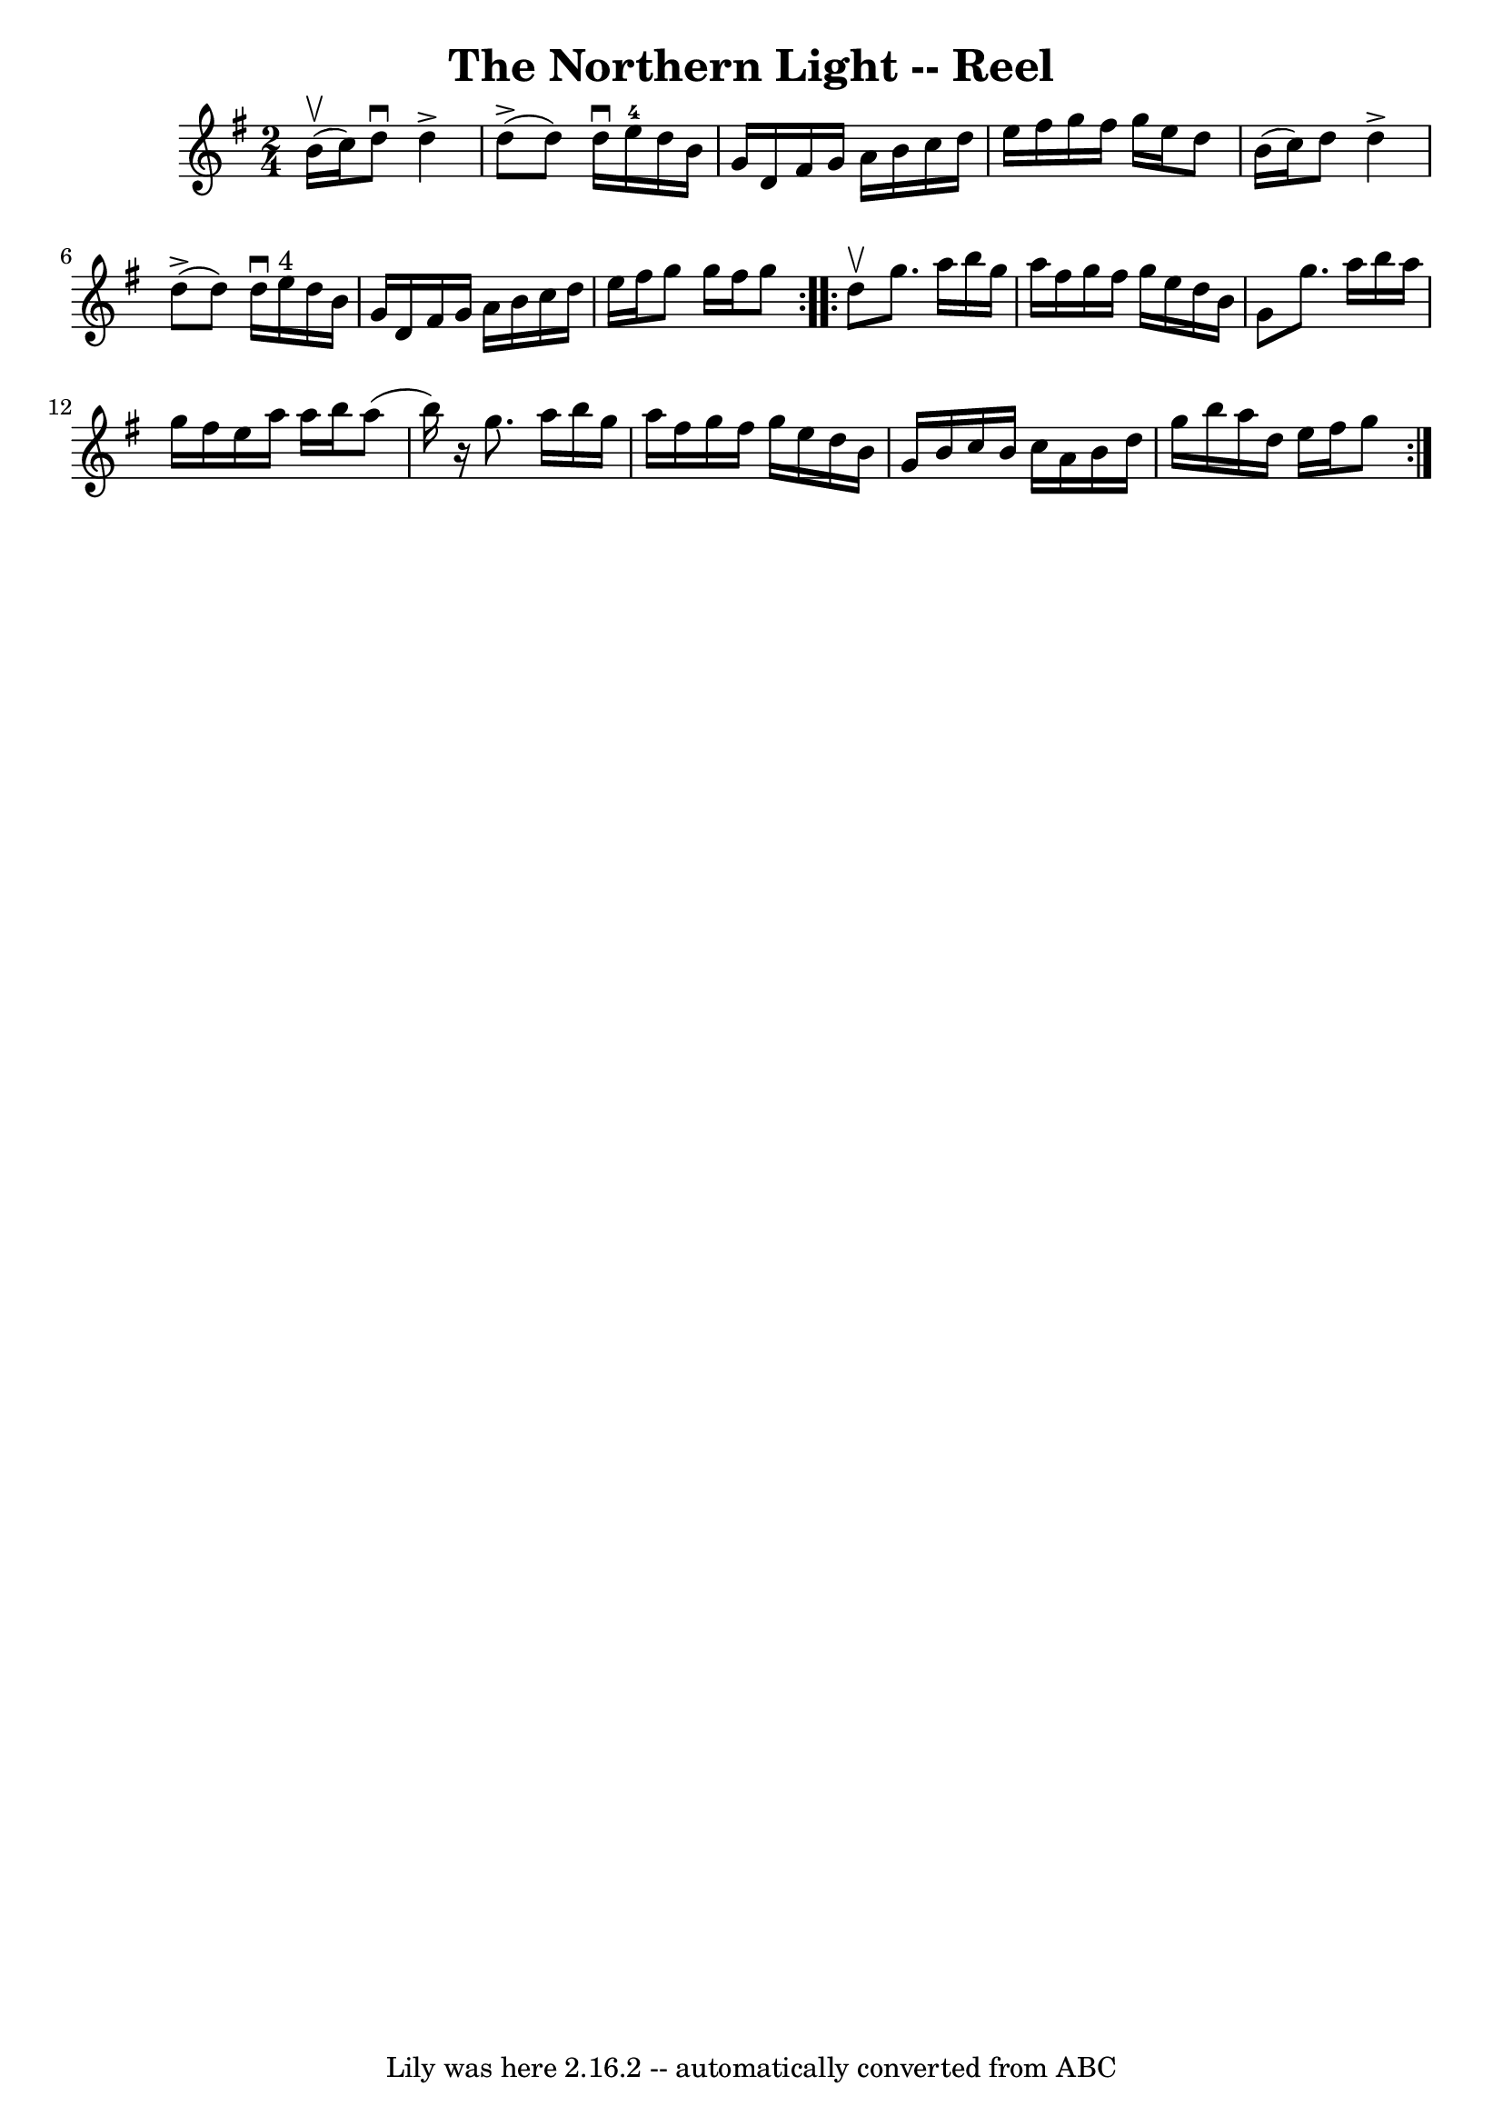 \version "2.7.40"
\header {
	book = "Ryan's Mammoth Collection"
	crossRefNumber = "1"
	footnotes = "\\\\385"
	tagline = "Lily was here 2.16.2 -- automatically converted from ABC"
	title = "The Northern Light -- Reel"
}
voicedefault =  {
\set Score.defaultBarType = "empty"

\repeat volta 2 {
\time 2/4 \key g \major   b'16 ^\upbow(   c''16  -) |
     d''8 ^\downbow 
  d''4 ^\accent     d''8 (^\accent   |
   d''8  -)   d''16 ^\downbow   
e''16-4   d''16    b'16    g'16    d'16    |
   fis'16    g'16    a'16 
   b'16    c''16    d''16    e''16    fis''16    |
   g''16    fis''16    
g''16    e''16    d''8    b'16 (   c''16  -)   |
     d''8    d''4 
^\accent     d''8 (^\accent   |
   d''8  -)   d''16 ^\downbow   e''16 
^"4"   d''16    b'16    g'16    d'16    |
   fis'16    g'16    a'16    
b'16    c''16    d''16    e''16    fis''16    |
   g''8    g''16    
fis''16    g''8  }     \repeat volta 2 {   d''8 ^\upbow |
     g''8.    
a''16    b''16    g''16    a''16    fis''16    |
   g''16    fis''16    
g''16    e''16    d''16    b'16    g'8    |
   g''8.    a''16    b''16    
a''16    g''16    fis''16    |
   e''16    a''16    a''16    b''16    
a''8 (   b''16  -)   r16 |
     g''8.    a''16    b''16    g''16    a''16 
   fis''16    |
   g''16    fis''16    g''16    e''16    d''16    b'16    
g'16    b'16    |
   c''16    b'16    c''16    a'16    b'16    d''16    
g''16    b''16    |
   a''16    d''16    e''16    fis''16    g''8  }   
}

\score{
    <<

	\context Staff="default"
	{
	    \voicedefault 
	}

    >>
	\layout {
	}
	\midi {}
}
